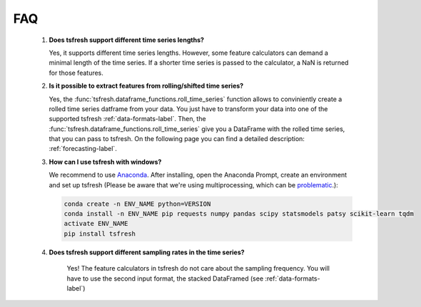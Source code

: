 FAQ
===


    1. **Does tsfresh support different time series lengths?**

       Yes, it supports different time series lengths. However, some feature calculators can demand a minimal length
       of the time series. If a shorter time series is passed to the calculator, a NaN is returned for those
       features.



    2. **Is it possible to extract features from rolling/shifted time series?**

       Yes, the :func:`tsfresh.dataframe_functions.roll_time_series` function allows to conviniently create a rolled
       time series datframe from your data. You just have to transform your data into one of the supported tsfresh
       :ref:`data-formats-label`.
       Then, the :func:`tsfresh.dataframe_functions.roll_time_series` give you a DataFrame with the rolled time series,
       that you can pass to tsfresh.
       On the following page you can find a detailed description: :ref:`forecasting-label`.


    3. **How can I use tsfresh with windows?**

       We recommend to use `Anaconda <https://www.continuum.io/downloads#windows>`_. After installing, open the
       Anaconda Prompt, create an environment and set up tsfresh
       (Please be aware that we're using multiprocessing, which can be `problematic <http://stackoverflow.com/questions/18204782/runtimeerror-on-windows-trying-python-multiprocessing>`_.):

       .. code:: Bash

           conda create -n ENV_NAME python=VERSION
           conda install -n ENV_NAME pip requests numpy pandas scipy statsmodels patsy scikit-learn tqdm
           activate ENV_NAME
           pip install tsfresh


    4. **Does tsfresh support different sampling rates in the time series?**

        Yes! The feature calculators in tsfresh do not care about the sampling frequency.
        You will have to use the second input format, the stacked DataFramed (see :ref:`data-formats-label`)